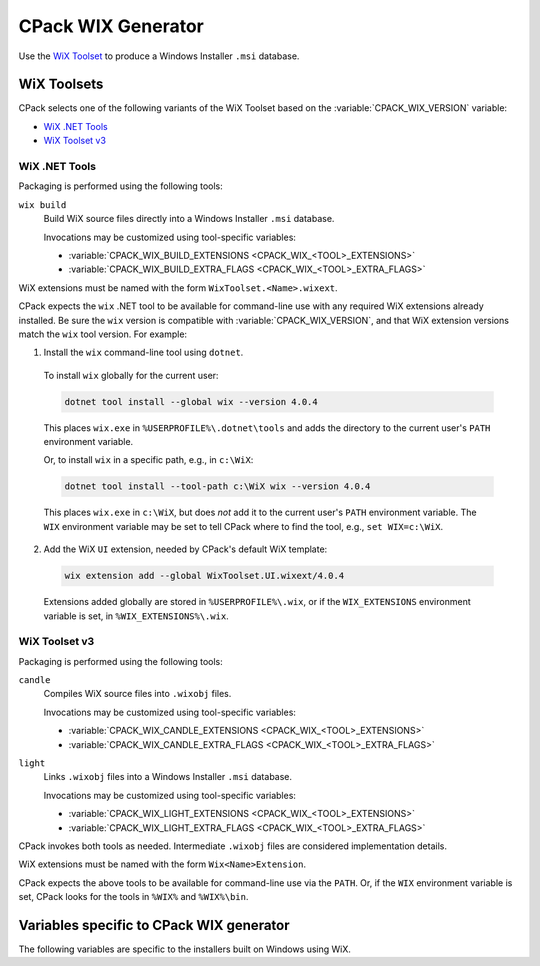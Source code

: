 CPack WIX Generator
-------------------

Use the `WiX Toolset`_ to produce a Windows Installer ``.msi`` database.

.. _`WiX Toolset`: https://www.firegiant.com/wixtoolset/

.. versionadded:: 3.7
  The :variable:`CPACK_COMPONENT_<compName>_DISABLED` variable is now
  supported.

WiX Toolsets
^^^^^^^^^^^^

CPack selects one of the following variants of the WiX Toolset
based on the :variable:`CPACK_WIX_VERSION` variable:

* `WiX .NET Tools`_
* `WiX Toolset v3`_

WiX .NET Tools
""""""""""""""

Packaging is performed using the following tools:

``wix build``
  Build WiX source files directly into a Windows Installer ``.msi`` database.

  Invocations may be customized using tool-specific variables:

  * :variable:`CPACK_WIX_BUILD_EXTENSIONS <CPACK_WIX_<TOOL>_EXTENSIONS>`
  * :variable:`CPACK_WIX_BUILD_EXTRA_FLAGS <CPACK_WIX_<TOOL>_EXTRA_FLAGS>`

WiX extensions must be named with the form ``WixToolset.<Name>.wixext``.

CPack expects the ``wix`` .NET tool to be available for command-line use
with any required WiX extensions already installed.  Be sure the ``wix``
version is compatible with :variable:`CPACK_WIX_VERSION`, and that WiX
extension versions match the ``wix`` tool version.  For example:

1. Install the ``wix`` command-line tool using ``dotnet``.

  To install ``wix`` globally for the current user:

  .. code-block:: bat

    dotnet tool install --global wix --version 4.0.4

  This places ``wix.exe`` in ``%USERPROFILE%\.dotnet\tools`` and adds
  the directory to the current user's ``PATH`` environment variable.

  Or, to install ``wix`` in a specific path, e.g., in ``c:\WiX``:

  .. code-block:: bat

    dotnet tool install --tool-path c:\WiX wix --version 4.0.4

  This places ``wix.exe`` in ``c:\WiX``, but does *not* add it to the
  current user's ``PATH`` environment variable.  The ``WIX`` environment
  variable may be set to tell CPack where to find the tool,
  e.g., ``set WIX=c:\WiX``.

2. Add the WiX ``UI`` extension, needed by CPack's default WiX template:

  .. code-block:: bat

    wix extension add --global WixToolset.UI.wixext/4.0.4

  Extensions added globally are stored in ``%USERPROFILE%\.wix``, or if the
  ``WIX_EXTENSIONS`` environment variable is set, in ``%WIX_EXTENSIONS%\.wix``.

WiX Toolset v3
""""""""""""""

Packaging is performed using the following tools:

``candle``
  Compiles WiX source files into ``.wixobj`` files.

  Invocations may be customized using tool-specific variables:

  * :variable:`CPACK_WIX_CANDLE_EXTENSIONS <CPACK_WIX_<TOOL>_EXTENSIONS>`
  * :variable:`CPACK_WIX_CANDLE_EXTRA_FLAGS <CPACK_WIX_<TOOL>_EXTRA_FLAGS>`

``light``
  Links ``.wixobj`` files into a Windows Installer ``.msi`` database.

  Invocations may be customized using tool-specific variables:

  * :variable:`CPACK_WIX_LIGHT_EXTENSIONS <CPACK_WIX_<TOOL>_EXTENSIONS>`
  * :variable:`CPACK_WIX_LIGHT_EXTRA_FLAGS <CPACK_WIX_<TOOL>_EXTRA_FLAGS>`

CPack invokes both tools as needed.  Intermediate ``.wixobj`` files
are considered implementation details.

WiX extensions must be named with the form ``Wix<Name>Extension``.

CPack expects the above tools to be available for command-line
use via the ``PATH``.  Or, if the ``WIX`` environment variable is set,
CPack looks for the tools in ``%WIX%`` and ``%WIX%\bin``.

Variables specific to CPack WIX generator
^^^^^^^^^^^^^^^^^^^^^^^^^^^^^^^^^^^^^^^^^

The following variables are specific to the installers built on
Windows using WiX.

.. variable:: CPACK_WIX_VERSION

 .. versionadded:: 3.30

 Specify the version of WiX Toolset for which the configuration
 is written.  The value must be one of

 ``4``
   Package using `WiX .NET Tools`_.

 ``3``
   Package using `WiX Toolset v3`_.  This is the default.

.. variable:: CPACK_WIX_UPGRADE_GUID

 Upgrade GUID (``Product/@UpgradeCode``)

 Will be automatically generated unless explicitly provided.

 It should be explicitly set to a constant generated globally unique
 identifier (GUID) to allow your installers to replace existing
 installations that use the same GUID.

 You may for example explicitly set this variable in your
 CMakeLists.txt to the value that has been generated per default.  You
 should not use GUIDs that you did not generate yourself or which may
 belong to other projects.

 A GUID shall have the following fixed length syntax::

  XXXXXXXX-XXXX-XXXX-XXXX-XXXXXXXXXXXX

 (each X represents an uppercase hexadecimal digit)

.. variable:: CPACK_WIX_PRODUCT_GUID

 Product GUID (``Product/@Id``)

 Will be automatically generated unless explicitly provided.

 If explicitly provided this will set the Product Id of your installer.

 The installer will abort if it detects a pre-existing installation that
 uses the same GUID.

 The GUID shall use the syntax described for CPACK_WIX_UPGRADE_GUID.

.. variable:: CPACK_WIX_LICENSE_RTF

 RTF License File

 If CPACK_RESOURCE_FILE_LICENSE has an .rtf extension it is used as-is.

 If CPACK_RESOURCE_FILE_LICENSE has an .txt extension it is implicitly
 converted to RTF by the WIX Generator.
 The expected encoding of the .txt file is UTF-8.

 With CPACK_WIX_LICENSE_RTF you can override the license file used by the
 WIX Generator in case CPACK_RESOURCE_FILE_LICENSE is in an unsupported
 format or the .txt -> .rtf conversion does not work as expected.

.. variable:: CPACK_WIX_PRODUCT_ICON

 The Icon shown next to the program name in Add/Remove programs.

 If set, this icon is used in place of the default icon.

.. variable:: CPACK_WIX_UI_REF

 Specify the WiX ``UI`` extension's dialog set:

 * With `WiX .NET Tools`_, this is the Id of the
   ``<ui:WixUI>`` element in the default WiX template.

 * With `WiX Toolset v3`_, this is the Id of the
   ``<UIRef>`` element in the default WiX template.

 The default is ``WixUI_InstallDir`` in case no CPack components have
 been defined and ``WixUI_FeatureTree`` otherwise.

.. variable:: CPACK_WIX_UI_BANNER

 The bitmap will appear at the top of all installer pages other than the
 welcome and completion dialogs.

 If set, this image will replace the default banner image.

 This image must be 493 by 58 pixels.

.. variable:: CPACK_WIX_UI_DIALOG

 Background bitmap used on the welcome and completion dialogs.

 If this variable is set, the installer will replace the default dialog
 image.

 This image must be 493 by 312 pixels.

.. variable:: CPACK_WIX_PROGRAM_MENU_FOLDER

 Start menu folder name for launcher.

 If this variable is not set, it will be initialized with CPACK_PACKAGE_NAME

 .. versionadded:: 3.16
  If this variable is set to ``.``, then application shortcuts will be
  created directly in the start menu and the uninstaller shortcut will be
  omitted.

.. variable:: CPACK_WIX_CULTURES

 Language(s) of the installer

 Languages are compiled into the Wix ``UI`` extension library.  To use them,
 simply provide the name of the culture.  If you specify more than one
 culture identifier in a comma or semicolon delimited list, the first one
 that is found will be used.  You can find a list of supported languages at:
 https://docs.firegiant.com/wix3/wixui/wixui_localization/

.. variable:: CPACK_WIX_TEMPLATE

 Template file for WiX generation

 If this variable is set, the specified template will be used to generate
 the WiX wxs file.  This should be used if further customization of the
 output is required. The template contents will override the effect of most
 ``CPACK_WIX_`` variables.

 If this variable is not set, the default MSI template included with CMake
 will be used.

.. variable:: CPACK_WIX_PATCH_FILE

 Optional list of XML files with fragments to be inserted into
 generated WiX sources.

 .. versionadded:: 3.5
  Support listing multiple patch files.

 This optional variable can be used to specify an XML file that the
 WIX generator will use to inject fragments into its generated
 source files.

 Patch files understood by the CPack WIX generator
 roughly follow this RELAX NG compact schema:

 .. code-block:: none

    start = CPackWiXPatch

    CPackWiXPatch = element CPackWiXPatch { CPackWiXFragment* }

    CPackWiXFragment = element CPackWiXFragment
    {
        attribute Id { string },
        fragmentContent*
    }

    fragmentContent = element * - CPackWiXFragment
    {
        (attribute * { text } | text | fragmentContent)*
    }

 Currently fragments can be injected into most
 Component, File, Directory and Feature elements.

 .. versionadded:: 3.3
  The following additional special Ids can be used:

  * ``#PRODUCT`` for the ``<Product>`` element.
  * ``#PRODUCTFEATURE`` for the root ``<Feature>`` element.

 .. versionadded:: 3.7
  Support patching arbitrary ``<Feature>`` elements.

 .. versionadded:: 3.9
  Allow setting additional attributes.

 The following example illustrates how this works.

 Given that the WIX generator creates the following XML element:

 .. code-block:: xml

    <Component Id="CM_CP_applications.bin.my_libapp.exe" Guid="*"/>

 The following XML patch file may be used to inject an Environment element
 into it:

 .. code-block:: xml

    <CPackWiXPatch>
      <CPackWiXFragment Id="CM_CP_applications.bin.my_libapp.exe">
        <Environment Id="MyEnvironment" Action="set"
          Name="MyVariableName" Value="MyVariableValue"/>
      </CPackWiXFragment>
    </CPackWiXPatch>

.. variable:: CPACK_WIX_EXTRA_SOURCES

 Extra WiX source files

 This variable provides an optional list of extra WiX source files (``.wxs``)
 that should be compiled and linked.  The paths must be absolute.

.. variable:: CPACK_WIX_EXTRA_OBJECTS

 Extra WiX object files or libraries to use with `WiX Toolset v3`_.

 This variable provides an optional list of extra WiX object (``.wixobj``)
 and/or WiX library (``.wixlib``) files.  The paths must be absolute.

.. variable:: CPACK_WIX_EXTENSIONS

 Specify a list of additional extensions for WiX tools.
 See `WiX Toolsets`_ for extension naming patterns.

.. variable:: CPACK_WIX_<TOOL>_EXTENSIONS

 Specify a list of additional extensions for a specific WiX tool.
 See `WiX Toolsets`_ for possible ``<TOOL>`` names.

.. variable:: CPACK_WIX_<TOOL>_EXTRA_FLAGS

 Specify a list of additional command-line flags for a specific WiX tool.
 See `WiX Toolsets`_ for possible ``<TOOL>`` names.

 Use it at your own risk.
 Future versions of CPack may generate flags which may be in conflict
 with your own flags.

.. variable:: CPACK_WIX_CMAKE_PACKAGE_REGISTRY

 If this variable is set the generated installer will create
 an entry in the windows registry key
 ``HKEY_LOCAL_MACHINE\Software\Kitware\CMake\Packages\<PackageName>``
 The value for ``<PackageName>`` is provided by this variable.

 Assuming you also install a CMake configuration file this will
 allow other CMake projects to find your package with
 the :command:`find_package` command.

.. variable:: CPACK_WIX_PROPERTY_<PROPERTY>

 .. versionadded:: 3.1

 This variable can be used to provide a value for
 the Windows Installer property ``<PROPERTY>``

 The following list contains some example properties that can be used to
 customize information under
 "Programs and Features" (also known as "Add or Remove Programs")

 * ARPCOMMENTS - Comments
 * ARPHELPLINK - Help and support information URL
 * ARPURLINFOABOUT - General information URL
 * ARPURLUPDATEINFO - Update information URL
 * ARPHELPTELEPHONE - Help and support telephone number
 * ARPSIZE - Size (in kilobytes) of the application

.. variable:: CPACK_WIX_ROOT_FEATURE_TITLE

 .. versionadded:: 3.7

 Sets the name of the root install feature in the WIX installer. Same as
 CPACK_COMPONENT_<compName>_DISPLAY_NAME for components.

.. variable:: CPACK_WIX_ROOT_FEATURE_DESCRIPTION

 .. versionadded:: 3.7

 Sets the description of the root install feature in the WIX installer. Same as
 CPACK_COMPONENT_<compName>_DESCRIPTION for components.

.. variable:: CPACK_WIX_SKIP_PROGRAM_FOLDER

 .. versionadded:: 3.7

 If this variable is set to true, the default install location
 of the generated package will be CPACK_PACKAGE_INSTALL_DIRECTORY directly.
 The install location will not be located relatively below
 ProgramFiles or ProgramFiles64.

  .. note::
    Installers created with this feature do not take differences
    between the system on which the installer is created
    and the system on which the installer might be used into account.

    It is therefore possible that the installer e.g. might try to install
    onto a drive that is unavailable or unintended or a path that does not
    follow the localization or convention of the system on which the
    installation is performed.

.. variable:: CPACK_WIX_ROOT_FOLDER_ID

 .. versionadded:: 3.9

 This variable allows specification of a custom root folder ID.
 The generator specific ``<64>`` token can be used for
 folder IDs that come in 32-bit and 64-bit variants.
 In 32-bit builds the token will expand empty while in 64-bit builds
 it will expand to ``64``.

 When unset generated installers will default installing to
 ``ProgramFiles<64>Folder``.

.. variable:: CPACK_WIX_ROOT

 This variable can optionally be set to the root directory
 of a custom WiX Toolset installation.

 When unspecified CPack will try to locate a WiX Toolset
 installation via the ``WIX`` environment variable instead.

.. variable:: CPACK_WIX_CUSTOM_XMLNS

 .. versionadded:: 3.19

 This variable provides a list of custom namespace declarations that are necessary
 for using WiX extensions. Each declaration should be in the form name=url, where
 name is the plain namespace without the usual xmlns: prefix and url is an unquoted
 namespace url. A list of commonly known WiX schemata can be found here:
 https://docs.firegiant.com/wix3/xsd/

.. variable:: CPACK_WIX_SKIP_WIX_UI_EXTENSION

 .. versionadded:: 3.23

 If this variable is set to true, the default inclusion of the WiX ``UI``
 extension is skipped, i.e., the ``-ext WixUIExtension`` or
 ``-ext WixToolset.UI.wixext`` flag is not passed to WiX tools.

.. variable:: CPACK_WIX_ARCHITECTURE

 .. versionadded:: 3.24

 This variable can be optionally set to specify the target architecture
 of the installer. May for example be set to ``x64`` or ``arm64``.

 When unspecified, CPack will default to ``x64`` or ``x86``.

.. variable:: CPACK_WIX_INSTALL_SCOPE

 .. versionadded:: 3.29

 This variable can be optionally set to specify the ``InstallScope``
 of the installer:

 ``perMachine``
   Create an installer that installs for all users and requires
   administrative privileges.  Start menu entries created by the
   installer are visible to all users.

   This is the default.  See policy :policy:`CMP0172`.

 ``perUser``
   Not yet supported. This is reserved for future use.

 ``NONE``
   Create an installer without any ``InstallScope`` attribute.

   This is supported only if :variable:`CPACK_WIX_VERSION` is not set,
   or is set to ``3``.

   .. deprecated:: 3.29

     This value is only for compatibility with the inconsistent behavior used
     by CPack 3.28 and older.  The resulting installer requires administrative
     privileges and installs into the system-wide ``ProgramFiles`` directory,
     but the start menu entry and uninstaller registration are created only
     for the current user.

   .. warning::

     An installation performed by an installer created without any
     ``InstallScope`` cannot be cleanly updated or replaced by an
     installer with an ``InstallScope``.  In order to transition
     a project's installers from ``NONE`` to ``perMachine``, the
     latter installer should be distributed with instructions to
     first manually uninstall any older version.

 See https://docs.firegiant.com/wix3/xsd/wix/package/

.. variable:: CPACK_WIX_CAB_PER_COMPONENT

 .. versionadded:: 4.2

 If this variable is set to true one ``.cab`` file per component is created.
 The default is to create a single ``.cab`` file for all files in the installer.

 WiX creates ``.cab`` files in parallel so multiple ``.cab`` files may be
 desirable for faster packaging.
